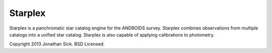 ========
Starplex
========

Starplex is a panchromatic star catalog engine for the ANDROIDS survey.
Starplex combines observations from multiple catalogs into a unified star catalog.
Starplex is also capable of applying calibrations to photometry.

Copyright 2013 Jonathan Sick. BSD Licensed.

